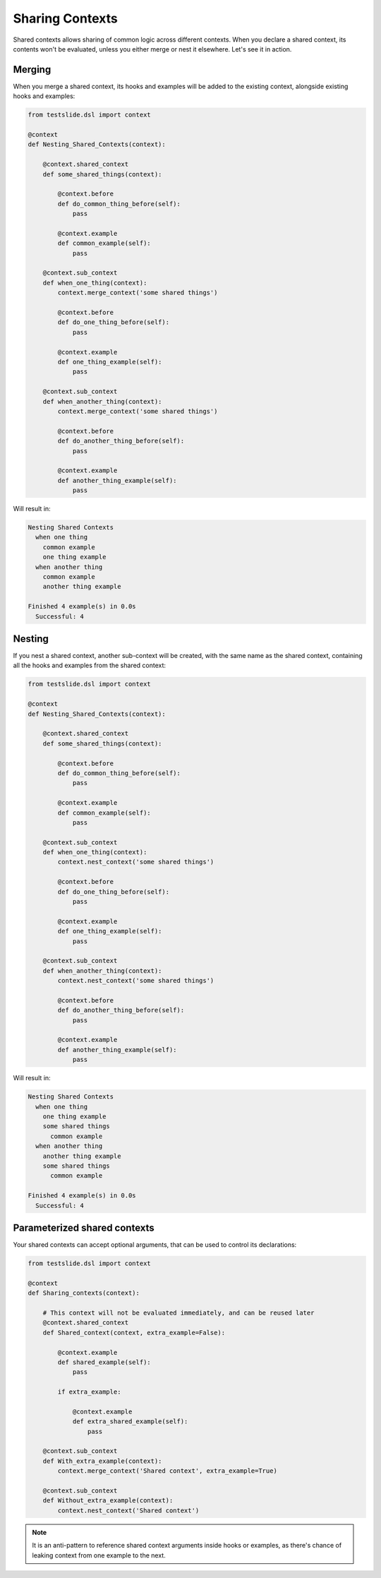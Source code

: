 Sharing Contexts
================

Shared contexts allows sharing of common logic across different contexts. When you declare a shared context, its contents won't be evaluated, unless you either merge or nest it elsewhere. Let's see it in action.

Merging
-------

When you merge a shared context, its hooks and examples will be added to the existing context, alongside existing hooks and examples:

.. code-block:: python
  
  from testslide.dsl import context
  
  @context
  def Nesting_Shared_Contexts(context):
  
      @context.shared_context
      def some_shared_things(context):
  
          @context.before
          def do_common_thing_before(self):
              pass
  
          @context.example
          def common_example(self):
              pass
  
      @context.sub_context
      def when_one_thing(context):
          context.merge_context('some shared things')

          @context.before
          def do_one_thing_before(self):
              pass
  
          @context.example
          def one_thing_example(self):
              pass
  
      @context.sub_context
      def when_another_thing(context):
          context.merge_context('some shared things')
  
          @context.before
          def do_another_thing_before(self):
              pass
  
          @context.example
          def another_thing_example(self):
              pass

Will result in:

.. code-block:: none

  Nesting Shared Contexts
    when one thing
      common example
      one thing example
    when another thing
      common example
      another thing example
  
  Finished 4 example(s) in 0.0s
    Successful: 4

Nesting
-------

If you nest a shared context, another sub-context will be created, with the same name as the shared context, containing all the hooks and examples from the shared context:

.. code-block:: python
  
  from testslide.dsl import context
  
  @context
  def Nesting_Shared_Contexts(context):
  
      @context.shared_context
      def some_shared_things(context):
  
          @context.before
          def do_common_thing_before(self):
              pass
  
          @context.example
          def common_example(self):
              pass
  
      @context.sub_context
      def when_one_thing(context):
          context.nest_context('some shared things')
  
          @context.before
          def do_one_thing_before(self):
              pass
  
          @context.example
          def one_thing_example(self):
              pass
  
      @context.sub_context
      def when_another_thing(context):
          context.nest_context('some shared things')
  
          @context.before
          def do_another_thing_before(self):
              pass
  
          @context.example
          def another_thing_example(self):
              pass

Will result in:

.. code-block:: none

  Nesting Shared Contexts
    when one thing
      one thing example
      some shared things
        common example
    when another thing
      another thing example
      some shared things
        common example
  
  Finished 4 example(s) in 0.0s
    Successful: 4

Parameterized shared contexts
-----------------------------

Your shared contexts can accept optional arguments, that can be used to control its declarations:

.. code-block:: python

  from testslide.dsl import context

  @context
  def Sharing_contexts(context):
  
      # This context will not be evaluated immediately, and can be reused later
      @context.shared_context
      def Shared_context(context, extra_example=False):
  
          @context.example
          def shared_example(self):
              pass
  
          if extra_example:
  
              @context.example
              def extra_shared_example(self):
                  pass
  
      @context.sub_context
      def With_extra_example(context):
          context.merge_context('Shared context', extra_example=True)
  
      @context.sub_context
      def Without_extra_example(context):
          context.nest_context('Shared context')

.. note::

  It is an anti-pattern to reference shared context arguments inside hooks or examples, as there's chance of leaking context from one example to the next.